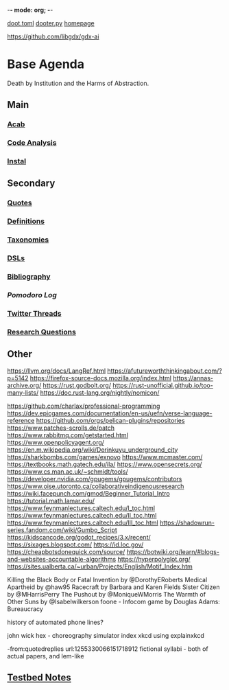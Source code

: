 -*- mode: org; -*-
#+STARTUP: content
[[/Users/johngrey/doot.toml][doot.toml]]
[[/Users/johngrey/dooter.py][dooter.py]]
[[file:/Volumes/documents/github/jgrey4296.github.io][homepage]]

https://github.com/libgdx/gdx-ai

* Base Agenda
Death by Institution and the Harms of Abstraction.

** Main
*** [[/Volumes/documents/github/python/acab][Acab]]

*** [[/Volumes/documents/github/python/code_analysis][Code Analysis]]
*** [[file:/Volumes/documents/github/python/instal][Instal]]

** Secondary
*** [[file:/Volumes/documents/github/jgrey4296.github.io/orgfiles/quotes][Quotes]]

*** [[file:/Volumes/documents/github/jgrey4296.github.io/orgfiles/listings/definitions.org::*Overview][Definitions]]
*** [[file:/Volumes/documents/github/jgrey4296.github.io/orgfiles/taxonomies][Taxonomies]]

*** [[/Volumes/documents/github/jgrey4296.github.io/orgfiles/taxonomies/DSLs.org][DSLs]]
*** [[file:~/github/jgrey4296.github.io/resources/bibliography][Bibliography]]

*** [[org/pomodoro_log.org][Pomodoro Log]]
*** [[file:/Volumes/documents/twitter_threads][Twitter Threads]]

*** [[file:/Volumes/documents/github/jgrey4296.github.io/orgfiles/primary/research_questions.org][Research Questions]]

** Other
https://llvm.org/docs/LangRef.html
https://afutureworththinkingabout.com/?p=5142
https://firefox-source-docs.mozilla.org/index.html
https://annas-archive.org/
https://rust.godbolt.org/
https://rust-unofficial.github.io/too-many-lists/
https://doc.rust-lang.org/nightly/nomicon/

https://github.com/charlax/professional-programming
https://dev.epicgames.com/documentation/en-us/uefn/verse-language-reference
https://github.com/orgs/pelican-plugins/repositories
https://www.patches-scrolls.de/patch
https://www.rabbitmq.com/getstarted.html
https://www.openpolicyagent.org/
https://en.m.wikipedia.org/wiki/Derinkuyu_underground_city
https://sharkbombs.com/games/exnovo
https://www.mcmaster.com/
https://textbooks.math.gatech.edu/ila/
https://www.opensecrets.org/
https://www.cs.man.ac.uk/~schmidt/tools/
https://developer.nvidia.com/gpugems/gpugems/contributors
https://www.oise.utoronto.ca/collaborativeindigenousresearch
https://wiki.facepunch.com/gmod/Beginner_Tutorial_Intro
https://tutorial.math.lamar.edu/
https://www.feynmanlectures.caltech.edu/I_toc.html
https://www.feynmanlectures.caltech.edu/II_toc.html
https://www.feynmanlectures.caltech.edu/III_toc.html
https://shadowrun-series.fandom.com/wiki/Gumbo_Script
https://kidscancode.org/godot_recipes/3.x/recent/
https://sixages.blogspot.com/
https://id.loc.gov/
https://cheapbotsdonequick.com/source/
https://botwiki.org/learn/#blogs-and-websites-accountable-algorithms
https://hyperpolyglot.org/
https://sites.ualberta.ca/~urban/Projects/English/Motif_Index.htm

Killing the Black Body or Fatal Invention by @DorothyERoberts
Medical Apartheid by @haw95
Racecraft by Barbara and Karen Fields
Sister Citizen by @MHarrisPerry
The Pushout by @MoniqueWMorris
The Warmth of Other Suns by @Isabelwilkerson
foone - Infocom game by Douglas Adams: Bureaucracy

history of automated phone lines?

john wick hex - choreography simulator
index xkcd using explainxkcd

-from:quotedreplies url:1255330066151718912
fictional syllabi - both of actual papers, and lem-like

** [[file:org/python_testbed.org][Testbed Notes]]
